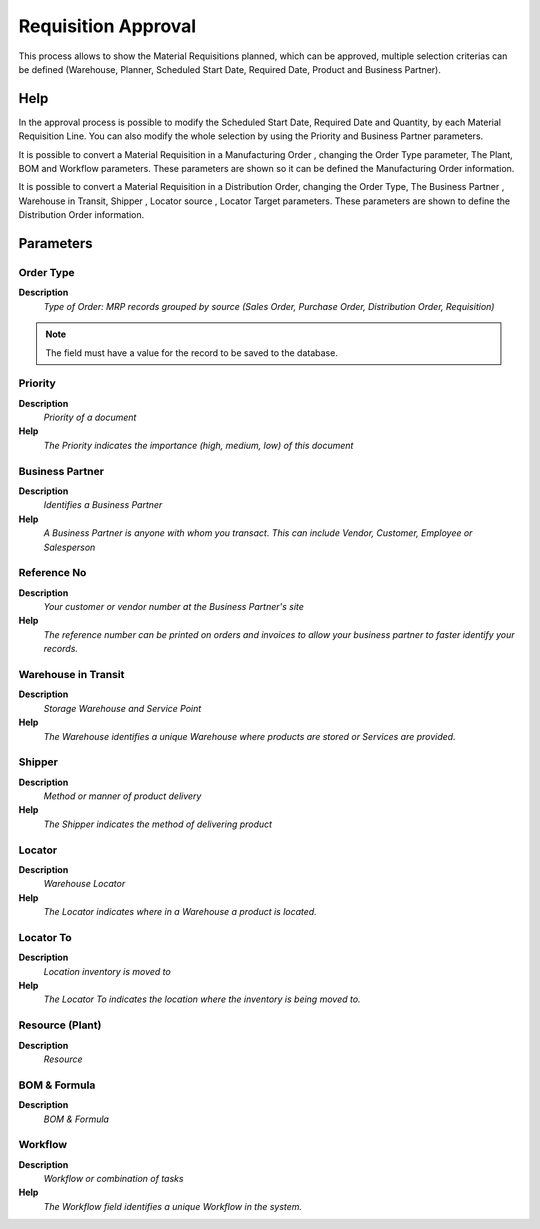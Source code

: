 
.. _functional-guide/process/mrp_requisition_approval:

====================
Requisition Approval
====================

This process allows to show the Material Requisitions planned,  which can be approved, multiple selection criterias can be defined (Warehouse, Planner, Scheduled Start Date, Required Date, Product and Business Partner).

Help
====

In the approval process is possible to modify the Scheduled Start Date, Required Date and  Quantity,  by each Material Requisition Line. You can also modify the whole selection by using the Priority and Business Partner parameters.


It is possible to convert a Material Requisition in  a Manufacturing Order , changing the Order Type parameter, The Plant, BOM and Workflow parameters. These parameters are shown so it can be defined the Manufacturing Order information.

It is possible to convert a Material Requisition in a Distribution Order, changing the Order Type, The Business Partner , Warehouse in Transit, Shipper ,  Locator source , Locator Target  parameters. These parameters are shown to define the Distribution Order information.


Parameters
==========

Order Type
----------
\ **Description**\ 
 \ *Type of Order: MRP records grouped by source (Sales Order, Purchase Order, Distribution Order, Requisition)*\ 

.. note::
    The field must have a value for the record to be saved to the database.

Priority
--------
\ **Description**\ 
 \ *Priority of a document*\ 
\ **Help**\ 
 \ *The Priority indicates the importance (high, medium, low) of this document*\ 

Business Partner
----------------
\ **Description**\ 
 \ *Identifies a Business Partner*\ 
\ **Help**\ 
 \ *A Business Partner is anyone with whom you transact.  This can include Vendor, Customer, Employee or Salesperson*\ 

Reference No
------------
\ **Description**\ 
 \ *Your customer or vendor number at the Business Partner's site*\ 
\ **Help**\ 
 \ *The reference number can be printed on orders and invoices to allow your business partner to faster identify your records.*\ 

Warehouse in Transit
--------------------
\ **Description**\ 
 \ *Storage Warehouse and Service Point*\ 
\ **Help**\ 
 \ *The Warehouse identifies a unique Warehouse where products are stored or Services are provided.*\ 

Shipper
-------
\ **Description**\ 
 \ *Method or manner of product delivery*\ 
\ **Help**\ 
 \ *The Shipper indicates the method of delivering product*\ 

Locator
-------
\ **Description**\ 
 \ *Warehouse Locator*\ 
\ **Help**\ 
 \ *The Locator indicates where in a Warehouse a product is located.*\ 

Locator To
----------
\ **Description**\ 
 \ *Location inventory is moved to*\ 
\ **Help**\ 
 \ *The Locator To indicates the location where the inventory is being moved to.*\ 

Resource (Plant)
----------------
\ **Description**\ 
 \ *Resource*\ 

BOM & Formula
-------------
\ **Description**\ 
 \ *BOM & Formula*\ 

Workflow
--------
\ **Description**\ 
 \ *Workflow or combination of tasks*\ 
\ **Help**\ 
 \ *The Workflow field identifies a unique Workflow in the system.*\ 
